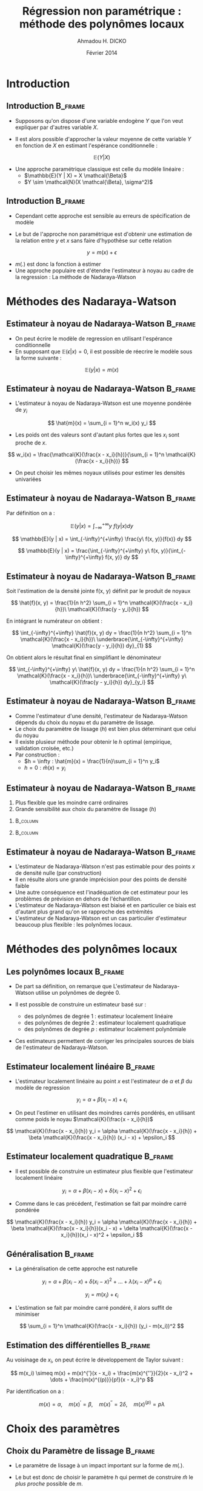 #+TITLE: Régression non paramétrique : méthode des polynômes locaux
#+AUTHOR: Ahmadou H. DICKO
#+DATE: Février 2014
:HEADER:
#+startup: beamer
#+LATEX_CLASS: beamer
#+LATEX_CLASS_OPTIONS: [xetex, bigger]
#+LATEX_HEADER: \usepackage{minted}
#+LATEX_HEADER: \usepackage{fancyvrb}
#+LATEX_HEADER: \definecolor{newgray}{rgb}{0.95, 0.95, 0.95}
#+LATEX_HEADER: \newminted{r}{fontsize=\small, bgcolor=newgray}
#+LATEX_HEADER: \DefineVerbatimEnvironment{verbatim}{Verbatim}{fontsize=\small, label=R output, frame=lines, labelposition=topline}
#+LATEX_HEADER: \setmainfont[Mapping=tex-text,Ligatures=Common]{Minion Pro}
#+LATEX_HEADER: \setsansfont[Mapping=tex-text,Ligatures=Common]{Myriad Pro}
#+LATEX_HEADER: \setmathfont[Scale=MatchLowercase]{Minion Pro}
#+LATEX_HEADER: \setmonofont[Scale=0.75]{Source Code Pro}
#+LATEX_HEADER: \institute[ENSAE]{ENSAE}
#+COLUMNS: %40ITEM %10BEAMER_env(Env) %9BEAMER_envargs(Env Args) %4BEAMER_col(Col) %10BEAMER_extra(Extra)
#+BEAMER_THEME: Boadilla
#+BEAMER_COLOR_THEME: orchid
#+BEAMER_HEADER: \setbeamertemplate{navigation symbols}{}
#+PROPERTY: session *R*
#+PROPERTY: cache yes 
#+PROPERTY: exports both
#+PROPERTY: tangle yes
#+PROPERTY: results output graphics
#+OPTIONS: toc:nil H:2
:END:

#+LATEX:\selectlanguage{frenchb}
#+LATEX:\begin{frame}[t]{Plan}
#+LATEX:\tableofcontents
#+LATEX:\end{frame}

* Introduction
#+begin_src R :exports none :results silent :session
  library(Cairo)
  library(plyr)
  mainfont <- "Minion Pro"
  CairoFonts(regular = paste(mainfont, "style=Regular", sep=":"),
             bold = paste(mainfont, "style=Bold", sep=":"),
             italic = paste(mainfont, "style=Italic", sep=":"),
             bolditalic = paste(mainfont, "style=Bold Italic,BoldItalic", sep=":"))
  pdf <- CairoPDF
  options(prompt = "> ")
#+end_src
  
** Introduction							    :B_frame:
   :PROPERTIES:
   :BEAMER_env: frame
   :END:

 - Supposons qu'on dispose d'une variable endogène $Y$ que l'on veut expliquer
   par d'autres variable $X$.

 - Il est alors possible d'approcher la valeur moyenne de cette variable $Y$ en fonction
   de $X$ en estimant l'espérance conditionnelle :

 \[
 \mathbb{E}(Y | X)
 \]

 - Une approche paramétrique classique est celle du modèle linéaire :
   - $\mathbb{E}(Y | X) = X \mathcal{\Beta}$
   - $Y \sim \mathcal{N}(X \mathcal{\Beta}, \sigma^2)$
 

** Introduction							    :B_frame:
   :PROPERTIES:
   :BEAMER_env: frame
   :END:


- Cependant cette approche est sensible au erreurs de spécification de modèle

- Le but de l'approche non paramétrique est d'obtenir une estimation
  de la relation entre $y$ et $x$ sans faire d'hypothèse sur cette 
  relation 

\[
y = m(x) + \epsilon
\]

- $m(.)$ est donc la fonction à estimer
- Une approche populaire est d'étendre l'estimateur à noyau
  au cadre de la regression : La méthode de Nadaraya-Watson 

* Méthodes des Nadaraya-Watson
** Estimateur à noyau de Nadaraya-Watson			    :B_frame:
   :PROPERTIES:
   :BEAMER_env: frame
   :END:

- On peut écrire le modèle de regression en utilisant l'espérance conditionnelle
- En supposant que $\mathbb{E}(\epsilon | x) = 0$, il est possible de réecrire le 
  modèle sous la forme suivante :

\[
\mathbb{E}(y | x) = m(x)
\]



** Estimateur à noyau de Nadaraya-Watson			    :B_frame:
   :PROPERTIES:
   :BEAMER_env: frame
   :END:

- L'estimateur à noyau de Nadaraya-Watson est une moyenne pondérée de $y_i$

\[
\hat{m}(x) = \sum_{i = 1}^n w_i(x) y_i
\]

- Les poids ont des valeurs sont d'autant plus fortes que les $x_i$ sont proche de $x$.
 
\[
w_i(x) = \frac{\mathcal{K}(\frac{x - x_i}{h})}{\sum_{i = 1}^n \mathcal{K}(\frac{x - x_i}{h})}
\]

- On peut choisir les mêmes noyaux utilisés pour estimer les densités univariées



** Estimateur à noyau de Nadaraya-Watson 			    :B_frame:
   :PROPERTIES:
   :BEAMER_env: frame
   :END:
Par définition on a :

\[
\mathbb{E}(y | x) = \int_{-\infty}^{+\infty} y\ f(y | x) dy
\]

\[
\mathbb{E}(y | x) = \int_{-\infty}^{+\infty} \frac{y\ f(x, y)}{f(x)} dy
\]

\[
\mathbb{E}(y | x) =  \frac{\int_{-\infty}^{+\infty} y\ f(x, y)}{\int_{-\infty}^{+\infty} f(x, y)} dy
\]

** Estimateur à noyau de Nadaraya-Watson 			    :B_frame:
   :PROPERTIES:
   :BEAMER_env: frame
   :END:

Soit l'estimation de la densité jointe f(x, y) définit par le produit de noyaux

\[
\hat{f}(x, y) = \frac{1}{n h^2} \sum_{i = 1}^n \mathcal{K}(\frac{x - x_i}{h})\ \mathcal{K}(\frac{y - y_i}{h})
\]

En intégrant le numérateur on obtient :

\[
\int_{-\infty}^{+\infty} \hat{f}(x, y) dy = \frac{1}{n h^2} \sum_{i = 1}^n \mathcal{K}(\frac{x - x_i}{h})\ \underbrace{\int_{-\infty}^{+\infty} \mathcal{K}(\frac{y - y_i}{h}) dy}_{1}
\]

On obtient alors le résultat final en simplifiant le dénominateur

\[
\int_{-\infty}^{+\infty} y\ \hat{f}(x, y) dy = \frac{1}{n h^2} \sum_{i = 1}^n \mathcal{K}(\frac{x - x_i}{h})\ \underbrace{\int_{-\infty}^{+\infty} y\ \mathcal{K}(\frac{y - y_i}{h}) dy}_{y_i}
\]


** Estimateur à noyau de Nadaraya-Watson			    :B_frame:
   :PROPERTIES:
   :BEAMER_env: frame
   :END:

- Comme l'estimateur d'une densité, l'estimateur de Nadaraya-Watson dépends
  du choix du noyau et du paramètre de lissage.
- Le choix du paramètre de lissage ($h$) est bien plus déterminant que celui du noyau
- Il existe plusieur méthode pour obtenir le $h$ optimal (empirique, validation croisée, etc.)
- Par construction :
  - $h = \infty : \hat{m}(x) = \frac{1}{n}\sum_{i = 1}^n y_i$ 
  - $h = 0 : \hat{m}(x) = y_i$ 
 


** Estimateur à noyau de Nadaraya-Watson 			    :B_frame:
   :PROPERTIES:
   :BEAMER_env: frame
   :BEAMER_OPT: t
   :END:

1) Plus flexible que les moindre carré ordinaires
2) Grande sensibilité aux choix du paramètre de lissage ($h$)


*** 								   :B_column:
    :PROPERTIES:
    :BEAMER_env: column
    :BEAMER_col: 0.5
    :END:
#+begin_src R :exports results :results graphics :file ../figures/ksmooth.pdf
  data(ethanol, package = "SemiPar")
  plot(NOx ~ E, data = ethanol, pch = 19, cex = 0.5)
  fit1 <- ksmooth(x = ethanol$E, y = ethanol$NOx, kernel = "normal",
                 bandwidth = 0.8)
  fit2 <- ksmooth(x = ethanol$E, y = ethanol$NOx, kernel = "normal",
                 bandwidth = 0.6)
  fit3 <- ksmooth(x = ethanol$E, y = ethanol$NOx, kernel = "normal",
                 bandwidth = 0.4)
  fit4 <- ksmooth(x = ethanol$E, y = ethanol$NOx, kernel = "normal",
                 bandwidth = 0.2)
  lines(fit1, col = "red")
  lines(fit2, col = "blue")
  lines(fit3, col = "green")
  lines(fit4, col = "black")
  legend("topleft", legend = c("h = 0.8", "h = 0.4", "h = 0.6", "h = 0.2"),
         col = c("red", "blue", "green", "black"), lty = rep("solid", 4))
#+end_src



*** 								   :B_column:
    :PROPERTIES:
    :BEAMER_env: column
    :BEAMER_col: 0.5
    :END:
#+begin_src R :exports results :results graphics :file ../figures/ksmooth2.pdf
  data(mcycle, package = "MASS")
  plot(accel ~ times, data = mcycle, pch = 19, cex = 0.5)
  fit1 <- ksmooth(y = mcycle$accel,
                 x = mcycle$times,
                 kernel = "normal",
                 bandwidth = 5)
  fit2 <- lm(accel ~ times, data = mcycle)
  fit3 <- lm(accel ~ poly(times, 5), data = mcycle)
  lines(fit1, col = "red")
  abline(fit2, col = "green")
  lines(mcycle$times, fitted(fit3), col = "blue")
  legend("topleft", legend = c("Nad. Wats.", "OLS", "OLS poly."),
         col = c("red", "green", "blue"), lty = rep("solid", 3))

#+end_src


** Estimateur à noyau de Nadaraya-Watson		            :B_frame:
   :PROPERTIES:
   :BEAMER_env: frame
   :END:

- L'estimateur de Nadaraya-Watson n'est pas estimable pour des points $x$ 
  de densité nulle (par construction)
- Il en résulte alors une grande imprécision pour des points de densité faible
- Une autre conséquence est l'inadéquation de cet estimateur pour les problèmes 
  de prévision en dehors de l'échantillon.
- L'estimateur de Nadaraya-Watson est biaisé et en particulier ce biais est d'autant
  plus grand qu'on se rapproche des extrémités
- L'estimateur de Nadaraya-Watson est un cas particulier d'estimateur beaucoup
  plus flexible : les polynômes locaux.

* Méthodes des polynômes locaux
** Les polynômes locaux						    :B_frame:
   :PROPERTIES:
   :BEAMER_env: frame
   :END:

- De part sa définition, on remarque que L'estimateur de Nadaraya-Watson 
  utilise un polynômes de degrée 0.

- Il est possible de construire un estimateur basé sur : 
  - des polynômes de degrée 1 : estimateur localement linéaire
  - des polynômes de degrée 2 : estimateur localement quadratique
  - des polynômes de degrée $p$ : estimateur localement polynômiale 

- Ces estimateurs permettent de corriger les principales sources de biais
  de l'estimateur de Nadaraya-Watson.

** Estimateur localement linéaire				    :B_frame:
   :PROPERTIES:
   :BEAMER_env: frame
   :END:

- L'estimateur localement linéaire au point $x$ est l'estimateur
  de $\alpha$ et $\beta$ du modèle de regression

\[
y_i = \alpha + \beta(x_i - x) + \epsilon_i
\]

- On peut l'estimer en utilisant des moindres carrés pondérés, en utilisant comme
  poids le noyau $\mathcal{K}(\frac{x - x_i}{h})$

\[
\mathcal{K}(\frac{x - x_i}{h}) y_i = \alpha \mathcal{K}(\frac{x - x_i}{h}) + \beta \mathcal{K}(\frac{x - x_i}{h}) (x_i - x) + \epsilon_i
\]


** Estimateur localement quadratique				    :B_frame:
   :PROPERTIES:
   :BEAMER_env: frame
   :END:

- Il est possible de construire un estimateur plus flexible que l'estimateur
  localement linéaire

\[
y_i = \alpha + \beta(x_i - x) + \delta(x_i - x)^2 + \epsilon_i
\]

- Comme dans le cas précédent, l'estimation se fait par moindre carré pondérée

\[
\mathcal{K}(\frac{x - x_i}{h}) y_i = \alpha \mathcal{K}(\frac{x - x_i}{h}) + \beta \mathcal{K}(\frac{x - x_i}{h})(x_i - x) + \delta \mathcal{K}(\frac{x - x_i}{h})(x_i - x)^2 + \epsilon_i
\]



** Généralisation 						    :B_frame:
   :PROPERTIES:
   :BEAMER_env: frame
   :END:

- La généralisation de cette approche est naturelle

\[
y_i = \alpha + \beta(x_i - x) + \delta(x_i - x)^2 + \dots + \lambda(x_i - x)^p + \epsilon_i
\]

\[
y_i = m(x_i) + \epsilon_i
\]

- L'estimation se fait par moindre carré pondéré, il alors suffit de minimiser 

\[
\sum_{i = 1}^n \mathcal{K}(\frac{x - x_i}{h}) (y_i - m(x_i))^2
\]

** Estimation des différentielles 				    :B_frame:
   :PROPERTIES:
   :BEAMER_env: frame
   :END:



Au voisinage de $x_i$, on peut écrire le développement de Taylor suivant :

\[
m(x_i) \simeq m(x) + m(x)^{'}(x - x_i) + \frac{m(x)^{''}}{2}(x - x_i)^2 + \dots + \frac{m(x)^{(p)}}{p!}(x - x_i)^p
\]

Par identification on a  :

\[
m(x) = \alpha,\quad m(x)^{'} = \beta,\quad m(x)^{''} = 2\delta,\quad m(x)^{(p)} = p \lambda
\]

* Choix des paramètres
** Choix du Paramètre de lissage				    :B_frame:
   :PROPERTIES:
   :BEAMER_env: frame
   :END:
- Le paramètre de lissage à un impact important sur la forme de $m(.)$.

- Le but est donc de choisir le paramètre $h$ qui permet de construire 
  $\hat{m}$ le /plus proche/ possible de $m$.


- Il suffit alors de minimiser la quantité :

\[
MISE(h) = \mathbb{E}[\int [\hat{m}(x) - m(x)]^2 dx]
\]


** Règle empirique 						    :B_frame:
   :PROPERTIES:
   :BEAMER_env: frame
   :END:

- Des résultats de Silverman basé sur des simulations sur la loi normale
  permettent de d'obtenir un $h$ optimale.

\[
h_{opt} = c n^{-\frac{1}{5}}
\]

- La valeur $c$ dépends de la vraie densité de $x$ et de la forme $m(.)$.
- La spécification à priori de $m$ est délicate donc les règles empiriques
  sont moins performantes que celles utilisées pour l'estimation d'une densité.


** Validation croisée 						    :B_frame:
   :PROPERTIES:
   :BEAMER_env: frame
   :END:

- La méthode de validation croisée permet d'obtenir le $h$ optimal
  qui doit minimiser :

\[
CV(h) = \frac{1}{n} \sum_{i = 1}^n [y_i - \hat{m}_{-i}(x_i)]^2
\]

- Avec $\hat{m}_{-i}$ la fonction de regression estimée sur toute les observations sauf $x_i$
- Dans la pratique, la visualisation graphique doit être utilisé en conjonction avec la méthode
  de validation croisée afin de choisir $h$.

* Loi asymptotique  
** Loi asymptotique 						    :B_frame:
   :PROPERTIES:
   :BEAMER_env: frame
   :BEAMER_OPT: t
   :END:

\[
\sqrt{hn}[\hat{m}(x) - m(x)] \longrightarrow \mathcal{N}(b, \frac{\nu \sigma^2}{f(x)})
\]

\[
\hat{m}(x) \pm 1.96 \sqrt{\frac{\nu \hat{\sigma}^2}{n h \hat{f(x)}}}
\]

Avec 
- $\nu = \int \mathcal{K}(u)^2 du$
- $b$ : biais qui dépends de : $f^{'}$, $f^{''}$, $m$ et $m^{'}$
- $\sigma^2$ la variance de $x$ 
- $f(x)$ : densité de $x$
- $\hat{f}(x)$ : estimateur à noyau de $f$
